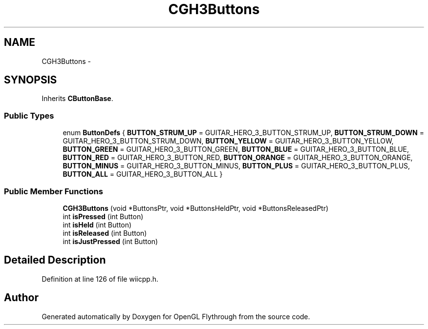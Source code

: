 .TH "CGH3Buttons" 3 "Sun Dec 2 2012" "Version 001" "OpenGL Flythrough" \" -*- nroff -*-
.ad l
.nh
.SH NAME
CGH3Buttons \- 
.SH SYNOPSIS
.br
.PP
.PP
Inherits \fBCButtonBase\fP\&.
.SS "Public Types"

.in +1c
.ti -1c
.RI "enum \fBButtonDefs\fP { \fBBUTTON_STRUM_UP\fP =  GUITAR_HERO_3_BUTTON_STRUM_UP, \fBBUTTON_STRUM_DOWN\fP =  GUITAR_HERO_3_BUTTON_STRUM_DOWN, \fBBUTTON_YELLOW\fP =  GUITAR_HERO_3_BUTTON_YELLOW, \fBBUTTON_GREEN\fP =  GUITAR_HERO_3_BUTTON_GREEN, \fBBUTTON_BLUE\fP =  GUITAR_HERO_3_BUTTON_BLUE, \fBBUTTON_RED\fP =  GUITAR_HERO_3_BUTTON_RED, \fBBUTTON_ORANGE\fP =  GUITAR_HERO_3_BUTTON_ORANGE, \fBBUTTON_MINUS\fP =  GUITAR_HERO_3_BUTTON_MINUS, \fBBUTTON_PLUS\fP =  GUITAR_HERO_3_BUTTON_PLUS, \fBBUTTON_ALL\fP =  GUITAR_HERO_3_BUTTON_ALL }"
.br
.in -1c
.SS "Public Member Functions"

.in +1c
.ti -1c
.RI "\fBCGH3Buttons\fP (void *ButtonsPtr, void *ButtonsHeldPtr, void *ButtonsReleasedPtr)"
.br
.ti -1c
.RI "int \fBisPressed\fP (int Button)"
.br
.ti -1c
.RI "int \fBisHeld\fP (int Button)"
.br
.ti -1c
.RI "int \fBisReleased\fP (int Button)"
.br
.ti -1c
.RI "int \fBisJustPressed\fP (int Button)"
.br
.in -1c
.SH "Detailed Description"
.PP 
Definition at line 126 of file wiicpp\&.h\&.

.SH "Author"
.PP 
Generated automatically by Doxygen for OpenGL Flythrough from the source code\&.
